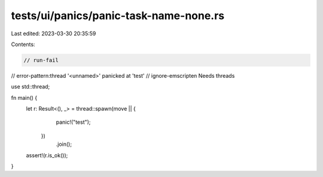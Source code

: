 tests/ui/panics/panic-task-name-none.rs
=======================================

Last edited: 2023-03-30 20:35:59

Contents:

.. code-block:: rs

    // run-fail
// error-pattern:thread '<unnamed>' panicked at 'test'
// ignore-emscripten Needs threads

use std::thread;

fn main() {
    let r: Result<(), _> = thread::spawn(move || {
                               panic!("test");
                           })
                               .join();
    assert!(r.is_ok());
}


